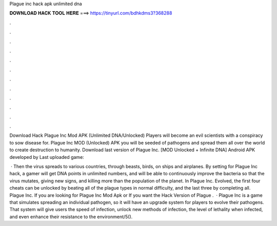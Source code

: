 Plague inc hack apk unlimited dna



𝐃𝐎𝐖𝐍𝐋𝐎𝐀𝐃 𝐇𝐀𝐂𝐊 𝐓𝐎𝐎𝐋 𝐇𝐄𝐑𝐄 ===> https://tinyurl.com/bdhkdms3?368288



.



.



.



.



.



.



.



.



.



.



.



.

Download Hack Plague Inc Mod APK (Unlimited DNA/Unlocked) Players will become an evil scientists with a conspiracy to sow disease for. Plague Inc MOD (Unlocked) APK you will be seeded of pathogens and spread them all over the world to create destruction to humanity. Download last version of Plague Inc. [MOD Unlocked + Infinite DNA] Android APK developed by  Last uploaded game: 

 · Then the virus spreads to various countries, through beasts, birds, on ships and airplanes. By setting for Plague Inc hack, a gamer will get DNA points in unlimited numbers, and will be able to continuously improve the bacteria so that the virus mutates, giving new signs, and killing more than the population of the planet. In Plague Inc. Evolved, the first four cheats can be unlocked by beating all of the plague types in normal difficulty, and the last three by completing all. Plague Inc. If you are looking for Plague Inc Mod Apk or If you want the Hack Version of Plague .  · Plague Inc is a game that simulates spreading an individual pathogen, so it will have an upgrade system for players to evolve their pathogens. That system will give users the speed of infection, unlock new methods of infection, the level of lethality when infected, and even enhance their resistance to the environment/5().
